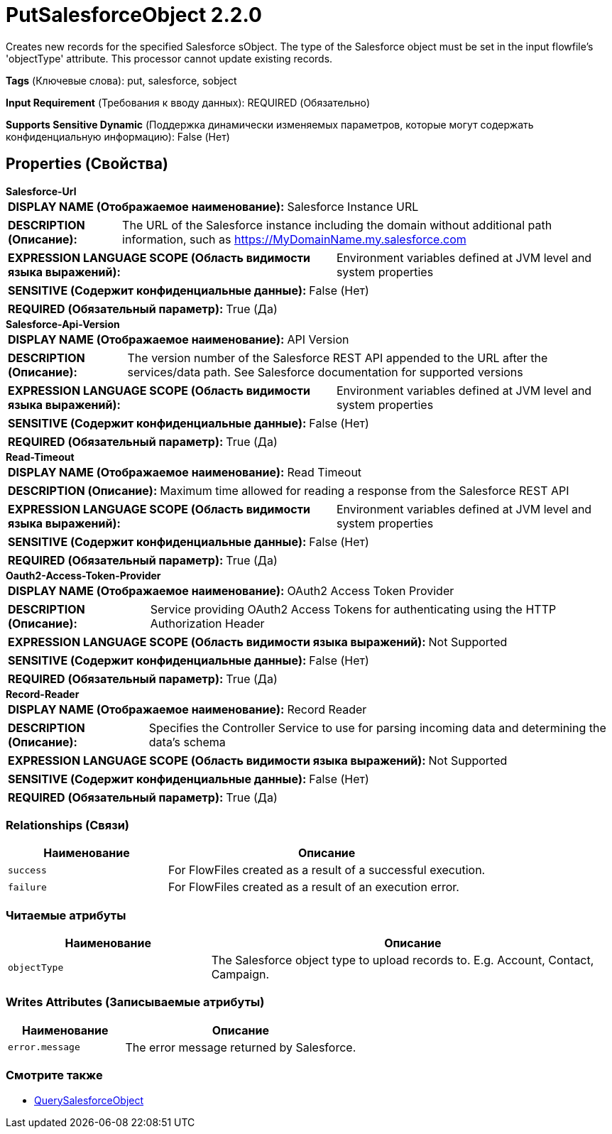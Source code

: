 = PutSalesforceObject 2.2.0

Creates new records for the specified Salesforce sObject. The type of the Salesforce object must be set in the input flowfile's 'objectType' attribute. This processor cannot update existing records.

[horizontal]
*Tags* (Ключевые слова):
put, salesforce, sobject
[horizontal]
*Input Requirement* (Требования к вводу данных):
REQUIRED (Обязательно)
[horizontal]
*Supports Sensitive Dynamic* (Поддержка динамически изменяемых параметров, которые могут содержать конфиденциальную информацию):
 False (Нет) 



== Properties (Свойства)


.*Salesforce-Url*
************************************************
[horizontal]
*DISPLAY NAME (Отображаемое наименование):*:: Salesforce Instance URL

[horizontal]
*DESCRIPTION (Описание):*:: The URL of the Salesforce instance including the domain without additional path information, such as https://MyDomainName.my.salesforce.com


[horizontal]
*EXPRESSION LANGUAGE SCOPE (Область видимости языка выражений):*:: Environment variables defined at JVM level and system properties
[horizontal]
*SENSITIVE (Содержит конфиденциальные данные):*::  False (Нет) 

[horizontal]
*REQUIRED (Обязательный параметр):*::  True (Да) 
************************************************
.*Salesforce-Api-Version*
************************************************
[horizontal]
*DISPLAY NAME (Отображаемое наименование):*:: API Version

[horizontal]
*DESCRIPTION (Описание):*:: The version number of the Salesforce REST API appended to the URL after the services/data path. See Salesforce documentation for supported versions


[horizontal]
*EXPRESSION LANGUAGE SCOPE (Область видимости языка выражений):*:: Environment variables defined at JVM level and system properties
[horizontal]
*SENSITIVE (Содержит конфиденциальные данные):*::  False (Нет) 

[horizontal]
*REQUIRED (Обязательный параметр):*::  True (Да) 
************************************************
.*Read-Timeout*
************************************************
[horizontal]
*DISPLAY NAME (Отображаемое наименование):*:: Read Timeout

[horizontal]
*DESCRIPTION (Описание):*:: Maximum time allowed for reading a response from the Salesforce REST API


[horizontal]
*EXPRESSION LANGUAGE SCOPE (Область видимости языка выражений):*:: Environment variables defined at JVM level and system properties
[horizontal]
*SENSITIVE (Содержит конфиденциальные данные):*::  False (Нет) 

[horizontal]
*REQUIRED (Обязательный параметр):*::  True (Да) 
************************************************
.*Oauth2-Access-Token-Provider*
************************************************
[horizontal]
*DISPLAY NAME (Отображаемое наименование):*:: OAuth2 Access Token Provider

[horizontal]
*DESCRIPTION (Описание):*:: Service providing OAuth2 Access Tokens for authenticating using the HTTP Authorization Header


[horizontal]
*EXPRESSION LANGUAGE SCOPE (Область видимости языка выражений):*:: Not Supported
[horizontal]
*SENSITIVE (Содержит конфиденциальные данные):*::  False (Нет) 

[horizontal]
*REQUIRED (Обязательный параметр):*::  True (Да) 
************************************************
.*Record-Reader*
************************************************
[horizontal]
*DISPLAY NAME (Отображаемое наименование):*:: Record Reader

[horizontal]
*DESCRIPTION (Описание):*:: Specifies the Controller Service to use for parsing incoming data and determining the data's schema


[horizontal]
*EXPRESSION LANGUAGE SCOPE (Область видимости языка выражений):*:: Not Supported
[horizontal]
*SENSITIVE (Содержит конфиденциальные данные):*::  False (Нет) 

[horizontal]
*REQUIRED (Обязательный параметр):*::  True (Да) 
************************************************










=== Relationships (Связи)

[cols="1a,2a",options="header",]
|===
|Наименование |Описание

|`success`
|For FlowFiles created as a result of a successful execution.

|`failure`
|For FlowFiles created as a result of an execution error.

|===



=== Читаемые атрибуты

[cols="1a,2a",options="header",]
|===
|Наименование |Описание

|`objectType`
|The Salesforce object type to upload records to. E.g. Account, Contact, Campaign.

|===



=== Writes Attributes (Записываемые атрибуты)

[cols="1a,2a",options="header",]
|===
|Наименование |Описание

|`error.message`
|The error message returned by Salesforce.

|===







=== Смотрите также


* xref:Processors/QuerySalesforceObject.adoc[QuerySalesforceObject]


